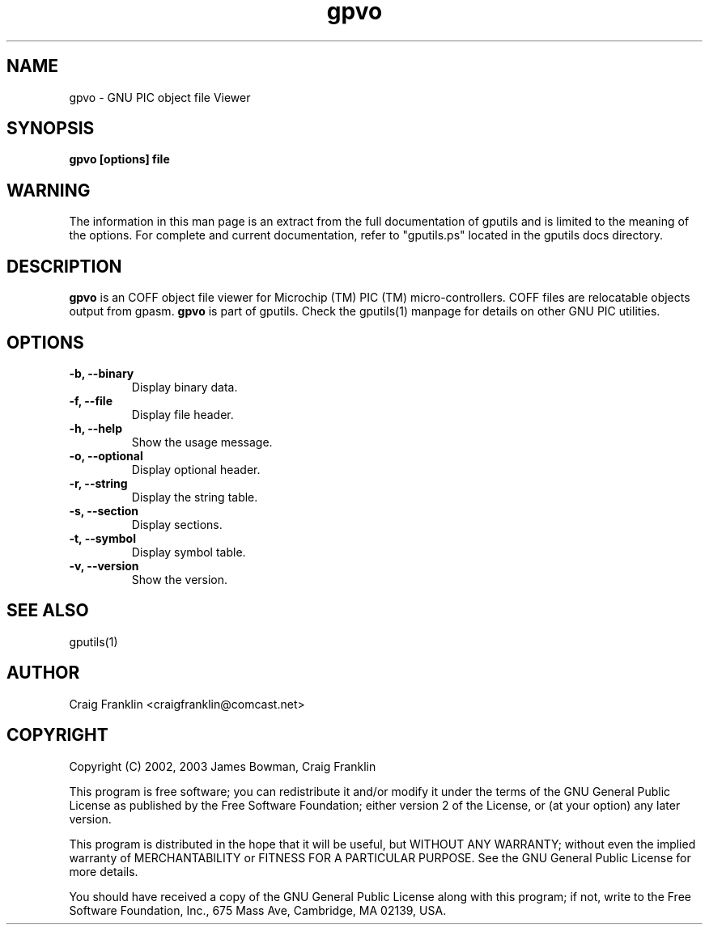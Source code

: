 .TH gpvo 1 "(c) 2002, 2003 James Bowman, Craig Franklin"
.SH NAME
gpvo - GNU PIC object file Viewer
.SH SYNOPSIS
.B gpvo [options] file
.SH WARNING
The information in this man page is an extract from the full documentation of
gputils and is limited to the meaning of the options.  For complete and 
current documentation, refer to "gputils.ps" located in the gputils docs 
directory.
.SH DESCRIPTION
.B gpvo
is an COFF object file viewer for Microchip (TM) PIC (TM) micro-controllers.  
COFF files are relocatable objects output from gpasm.
.B gpvo
is part of gputils.  Check the gputils(1) manpage for details on other GNU 
PIC utilities.
.SH OPTIONS
.TP
.B -b, --binary
Display binary data.
.TP
.B -f, --file
Display file header.
.TP
.B -h, --help
Show the usage message. 
.TP
.B -o, --optional 
Display optional header.
.TP
.B -r, --string
Display the string table.
.TP
.B -s, --section 
Display sections.
.TP
.B -t, --symbol
Display symbol table.
.TP
.B -v, --version
Show the version.
.SH SEE ALSO
gputils(1)
.SH AUTHOR
Craig Franklin <craigfranklin@comcast.net>
.SH COPYRIGHT
Copyright (C) 2002, 2003 James Bowman, Craig Franklin

This program is free software; you can redistribute it and/or modify
it under the terms of the GNU General Public License as published by
the Free Software Foundation; either version 2 of the License, or
(at your option) any later version.

This program is distributed in the hope that it will be useful,
but WITHOUT ANY WARRANTY; without even the implied warranty of
MERCHANTABILITY or FITNESS FOR A PARTICULAR PURPOSE.  See the
GNU General Public License for more details.

You should have received a copy of the GNU General Public License
along with this program; if not, write to the Free Software
Foundation, Inc., 675 Mass Ave, Cambridge, MA 02139, USA.
